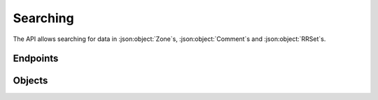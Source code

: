 Searching
=========

The API allows searching for data in :json:object:`Zone`\ s, :json:object:`Comment`\ s and :json:object:`RRSet`\ s.

Endpoints
---------

.. openapi:: swagger/authoritative-api-swagger.yaml
  :paths: /servers/{server_id}/search-data /servers/{server_id}/search-log

Objects
-------
.. openapi:: swagger/authoritative-api-swagger.yaml
  :definitions: SearchResult
